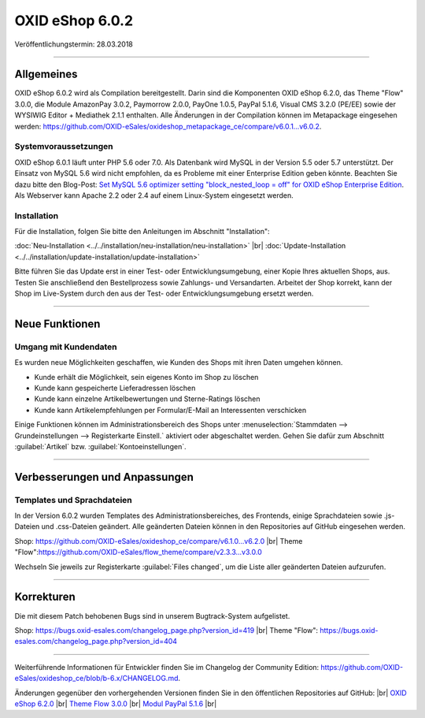 ﻿OXID eShop 6.0.2
================

Veröffentlichungstermin: 28.03.2018

-----------------------------------------------------------------------------------------

Allgemeines
-----------
OXID eShop 6.0.2 wird als Compilation bereitgestellt. Darin sind die Komponenten OXID eShop 6.2.0, das Theme "Flow" 3.0.0, die Module AmazonPay 3.0.2, Paymorrow 2.0.0, PayOne 1.0.5, PayPal 5.1.6, Visual CMS 3.2.0 (PE/EE) sowie der WYSIWIG Editor + Mediathek 2.1.1 enthalten. Alle Änderungen in der Compilation können im Metapackage eingesehen werden: `<https://github.com/OXID-eSales/oxideshop_metapackage_ce/compare/v6.0.1…v6.0.2>`_.

Systemvoraussetzungen
^^^^^^^^^^^^^^^^^^^^^
OXID eShop 6.0.1 läuft unter PHP 5.6 oder 7.0. Als Datenbank wird MySQL in der Version 5.5 oder 5.7 unterstützt. Der Einsatz von MySQL 5.6 wird nicht empfohlen, da es Probleme mit einer Enterprise Edition geben könnte. Beachten Sie dazu bitte den Blog-Post: `Set MySQL 5.6 optimizer setting "block_nested_loop = off" for OXID eShop Enterprise Edition <https://oxidforge.org/en/set-mysql-5-6-optimizer-setting-block_nested_loop-off-for-oxid-eshop-enterprise-edition.html>`_. Als Webserver kann Apache 2.2 oder 2.4 auf einem Linux-System eingesetzt werden.

Installation
^^^^^^^^^^^^
Für die Installation, folgen Sie bitte den Anleitungen im Abschnitt "Installation":

:doc:`Neu-Installation <../../installation/neu-installation/neu-installation>` |br|
:doc:`Update-Installation <../../installation/update-installation/update-installation>`

Bitte führen Sie das Update erst in einer Test- oder Entwicklungsumgebung, einer Kopie Ihres aktuellen Shops, aus. Testen Sie anschließend den Bestellprozess sowie Zahlungs- und Versandarten. Arbeitet der Shop korrekt, kann der Shop im Live-System durch den aus der Test- oder Entwicklungsumgebung ersetzt werden.

-----------------------------------------------------------------------------------------

Neue Funktionen
---------------

Umgang mit Kundendaten
^^^^^^^^^^^^^^^^^^^^^^
Es wurden neue Möglichkeiten geschaffen, wie Kunden des Shops mit ihren Daten umgehen können.

* Kunde erhält die Möglichkeit, sein eigenes Konto im Shop zu löschen
* Kunde kann gespeicherte Lieferadressen löschen
* Kunde kann einzelne Artikelbewertungen und Sterne-Ratings löschen
* Kunde kann Artikelempfehlungen per Formular/E-Mail an Interessenten verschicken

Einige Funktionen können im Administrationsbereich des Shops unter :menuselection:`Stammdaten --> Grundeinstellungen --> Registerkarte Einstell.` aktiviert oder abgeschaltet werden. Gehen Sie dafür zum Abschnitt :guilabel:`Artikel` bzw. :guilabel:`Kontoeinstellungen`.

-----------------------------------------------------------------------------------------

Verbesserungen und Anpassungen
------------------------------

Templates und Sprachdateien
^^^^^^^^^^^^^^^^^^^^^^^^^^^
In der Version 6.0.2 wurden Templates des Administrationsbereiches, des Frontends, einige Sprachdateien sowie .js-Dateien und .css-Dateien geändert. Alle geänderten Dateien können in den Repositories auf GitHub eingesehen werden.

Shop: `<https://github.com/OXID-eSales/oxideshop_ce/compare/v6.1.0...v6.2.0>`_ |br|
Theme "Flow":`<https://github.com/OXID-eSales/flow_theme/compare/v2.3.3...v3.0.0>`_

Wechseln Sie jeweils zur Registerkarte :guilabel:`Files changed`, um die Liste aller geänderten Dateien aufzurufen.

-----------------------------------------------------------------------------------------

Korrekturen
-----------

Die mit diesem Patch behobenen Bugs sind in unserem Bugtrack-System aufgelistet.

Shop: `<https://bugs.oxid-esales.com/changelog_page.php?version_id=419>`_ |br|
Theme "Flow": `<https://bugs.oxid-esales.com/changelog_page.php?version_id=404>`_

-----------------------------------------------------------------------------------------

Weiterführende Informationen für Entwickler finden Sie im Changelog der Community Edition: `<https://github.com/OXID-eSales/oxideshop_ce/blob/b-6.x/CHANGELOG.md>`_.

Änderungen gegenüber den vorhergehenden Versionen finden Sie in den öffentlichen Repositories auf GitHub: |br|
`OXID eShop 6.2.0 <https://github.com/OXID-eSales/oxideshop_ce/compare/v6.1.0...v6.2.0>`_ |br|
`Theme Flow 3.0.0 <https://github.com/OXID-eSales/flow_theme/compare/v2.3.3...v3.0.0>`_ |br|
`Modul PayPal 5.1.6 <https://github.com/OXID-eSales/paypal/blob/v5.1.6/CHANGELOG.md>`_ |br|

.. Intern: oxbaij, Status: